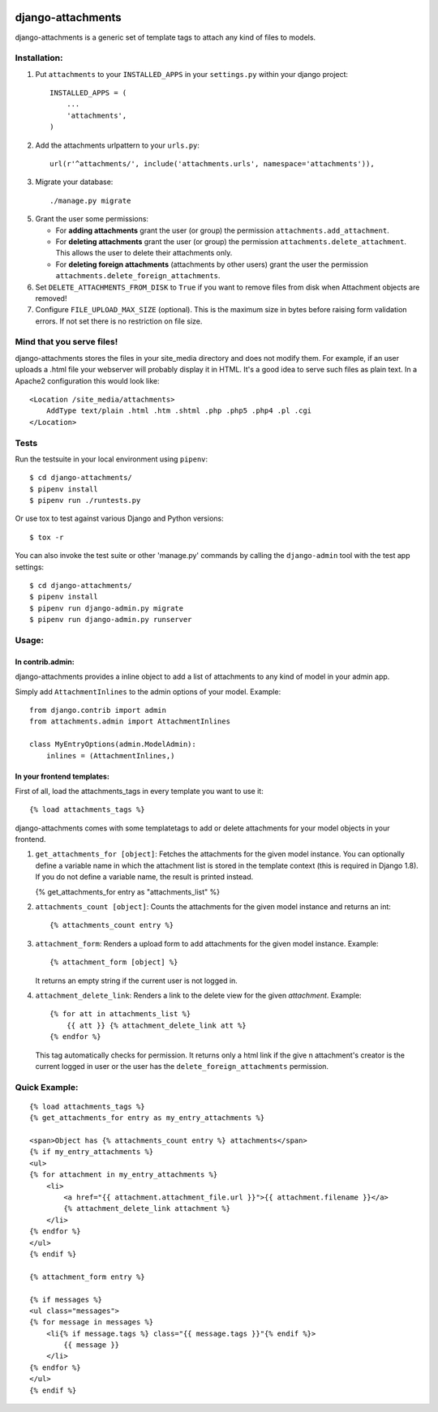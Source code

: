 .. image:: https://travis-ci.org/bartTC/django-attachments.svg?branch=master
    :target: https://travis-ci.org/bartTC/django-attachments

.. image:: https://codecov.io/github/bartTC/django-attachments/coverage.svg?branch=master
    :target: https://codecov.io/github/bartTC/django-attachments?branch=master

==================
django-attachments
==================

django-attachments is a generic set of template tags to attach any kind of
files to models.

Installation:
=============

1. Put ``attachments`` to your ``INSTALLED_APPS`` in your ``settings.py``
   within your django project::

    INSTALLED_APPS = (
        ...
        'attachments',
    )

2. Add the attachments urlpattern to your ``urls.py``::

    url(r'^attachments/', include('attachments.urls', namespace='attachments')),

3. Migrate your database::

    ./manage.py migrate

5. Grant the user some permissions:

   * For **adding attachments** grant the user (or group) the permission
     ``attachments.add_attachment``.

   * For **deleting attachments** grant the user (or group) the permission
     ``attachments.delete_attachment``. This allows the user to delete their
     attachments only.

   * For **deleting foreign attachments** (attachments by other users) grant
     the user the permission ``attachments.delete_foreign_attachments``.

6. Set ``DELETE_ATTACHMENTS_FROM_DISK`` to ``True`` if you want to remove
   files from disk when Attachment objects are removed!

7. Configure ``FILE_UPLOAD_MAX_SIZE`` (optional). This is the maximum size in
   bytes before raising form validation errors. If not set there is no restriction
   on file size.

Mind that you serve files!
==========================

django-attachments stores the files in your site_media directory and does not modify
them. For example, if an user uploads a .html file your webserver will probably display
it in HTML. It's a good idea to serve such files as plain text. In a Apache2
configuration this would look like::

    <Location /site_media/attachments>
        AddType text/plain .html .htm .shtml .php .php5 .php4 .pl .cgi
    </Location>


Tests
=====

Run the testsuite in your local environment using ``pipenv``::

    $ cd django-attachments/
    $ pipenv install
    $ pipenv run ./runtests.py

Or use tox to test against various Django and Python versions::

    $ tox -r

You can also invoke the test suite or other 'manage.py' commands by calling
the ``django-admin`` tool with the test app settings::

    $ cd django-attachments/
    $ pipenv install
    $ pipenv run django-admin.py migrate
    $ pipenv run django-admin.py runserver

Usage:
======

In contrib.admin:
-----------------

django-attachments provides a inline object to add a list of attachments to
any kind of model in your admin app.

Simply add ``AttachmentInlines`` to the admin options of your model. Example::

    from django.contrib import admin
    from attachments.admin import AttachmentInlines

    class MyEntryOptions(admin.ModelAdmin):
        inlines = (AttachmentInlines,)

.. image:: http://cloud.github.com/downloads/bartTC/django-attachments/attachments_screenshot_admin.png

In your frontend templates:
---------------------------

First of all, load the attachments_tags in every template you want to use it::

    {% load attachments_tags %}

django-attachments comes with some templatetags to add or delete attachments
for your model objects in your frontend.

1. ``get_attachments_for [object]``: Fetches the attachments for the given
   model instance. You can optionally define a variable name in which the attachment
   list is stored in the template context (this is required in Django 1.8). If
   you do not define a variable name, the result is printed instead.

   {% get_attachments_for entry as "attachments_list" %}

2. ``attachments_count [object]``: Counts the attachments for the given
   model instance and returns an int::

   {% attachments_count entry %}

3. ``attachment_form``: Renders a upload form to add attachments for the given
   model instance. Example::

    {% attachment_form [object] %}

   It returns an empty string if the current user is not logged in.

4. ``attachment_delete_link``: Renders a link to the delete view for the given
   *attachment*. Example::

    {% for att in attachments_list %}
        {{ att }} {% attachment_delete_link att %}
    {% endfor %}

   This tag automatically checks for permission. It returns only a html link if the
   give n attachment's creator is the current logged in user or the user has the
   ``delete_foreign_attachments`` permission.

Quick Example:
==============

::

    {% load attachments_tags %}
    {% get_attachments_for entry as my_entry_attachments %}

    <span>Object has {% attachments_count entry %} attachments</span>
    {% if my_entry_attachments %}
    <ul>
    {% for attachment in my_entry_attachments %}
        <li>
            <a href="{{ attachment.attachment_file.url }}">{{ attachment.filename }}</a>
            {% attachment_delete_link attachment %}
        </li>
    {% endfor %}
    </ul>
    {% endif %}

    {% attachment_form entry %}

    {% if messages %}
    <ul class="messages">
    {% for message in messages %}
        <li{% if message.tags %} class="{{ message.tags }}"{% endif %}>
            {{ message }}
        </li>
    {% endfor %}
    </ul>
    {% endif %}
